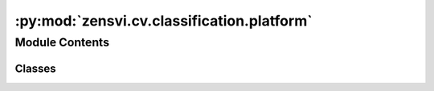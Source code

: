 :py:mod:`zensvi.cv.classification.platform`
===========================================

.. py:module:: zensvi.cv.classification.platform


Module Contents
---------------

Classes
~~~~~~~

.. autoapisummary::

   zensvi.cv.classification.platform.ClassifierPlatform




.. py:class:: ClassifierPlatform(device=None)


   Bases: :py:obj:`zensvi.cv.classification.base.BaseClassifier`

   A classifier for identifying platform.

   :param device: The device that the model should be loaded onto. Options are "cpu", "cuda", or "mps".
       If `None`, the model tries to use a GPU if available; otherwise, falls back to CPU.
   :type device: str, optional

   .. py:method:: classify(dir_input: Union[str, pathlib.Path], dir_summary_output: Union[str, pathlib.Path], batch_size=1, save_format='json csv') -> List[str]

      Classifies images based on platform. The output file can be saved in JSON and/or CSV format and will contain platform for each image. The platform categories are "driving surface", "walking surface", "cycling surface", "tunnel", "field", and "railway".

      :param dir_input: directory containing input images.
      :type dir_input: Union[str, Path]
      :param dir_summary_output: directory to save summary output.
      :type dir_summary_output: Union[str, Path, None]
      :param batch_size: batch size for inference, defaults to 1
      :type batch_size: int, optional
      :param save_format: save format for the output, defaults to "json csv". Options are "json" and "csv". Please add a space between options.
      :type save_format: str, optional



